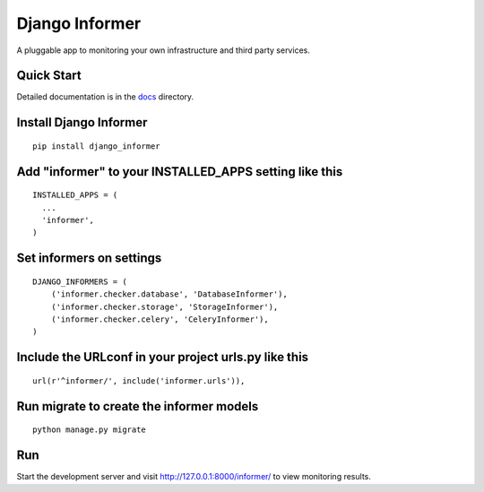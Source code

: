 Django Informer
==============

.. image:: https://img.shields.io/pypi/v/django-informer.svg
   :alt: PyPi page
   :target: https://pypi.python.org/pypi/django-informer

.. image:: https://img.shields.io/pypi/l/django-informer.svg
   :alt: License MIT
   :target: https://github.com/rodrigobraga/informer/blob/master/LICENSE

A pluggable app to monitoring your own infrastructure and third party services.

Quick Start
-----------------

Detailed documentation is in the `docs <docs>`_ directory.

Install Django Informer
-----------------

::

    pip install django_informer


Add "informer" to your INSTALLED_APPS setting like this
-----------------

::

    INSTALLED_APPS = (
      ...
      'informer',
    )


Set informers on settings
-----------------
  
::

    DJANGO_INFORMERS = (
        ('informer.checker.database', 'DatabaseInformer'),
        ('informer.checker.storage', 'StorageInformer'),
        ('informer.checker.celery', 'CeleryInformer'),
    )


Include the URLconf in your project urls.py like this
-----------------

::

    url(r'^informer/', include('informer.urls')),


Run migrate to create the informer models
-----------------

::

    python manage.py migrate

Run
-----------------

Start the development server and visit http://127.0.0.1:8000/informer/ to view monitoring results.

.. _doc: https://github.com/rodrigobraga/informer/tree/master/docs
